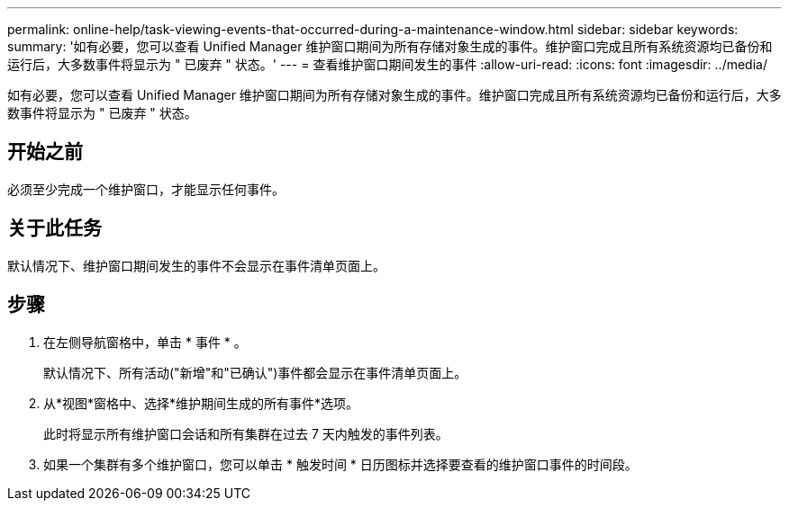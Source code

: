 ---
permalink: online-help/task-viewing-events-that-occurred-during-a-maintenance-window.html 
sidebar: sidebar 
keywords:  
summary: '如有必要，您可以查看 Unified Manager 维护窗口期间为所有存储对象生成的事件。维护窗口完成且所有系统资源均已备份和运行后，大多数事件将显示为 " 已废弃 " 状态。' 
---
= 查看维护窗口期间发生的事件
:allow-uri-read: 
:icons: font
:imagesdir: ../media/


[role="lead"]
如有必要，您可以查看 Unified Manager 维护窗口期间为所有存储对象生成的事件。维护窗口完成且所有系统资源均已备份和运行后，大多数事件将显示为 " 已废弃 " 状态。



== 开始之前

必须至少完成一个维护窗口，才能显示任何事件。



== 关于此任务

默认情况下、维护窗口期间发生的事件不会显示在事件清单页面上。



== 步骤

. 在左侧导航窗格中，单击 * 事件 * 。
+
默认情况下、所有活动("新增"和"已确认")事件都会显示在事件清单页面上。

. 从*视图*窗格中、选择*维护期间生成的所有事件*选项。
+
此时将显示所有维护窗口会话和所有集群在过去 7 天内触发的事件列表。

. 如果一个集群有多个维护窗口，您可以单击 * 触发时间 * 日历图标并选择要查看的维护窗口事件的时间段。

